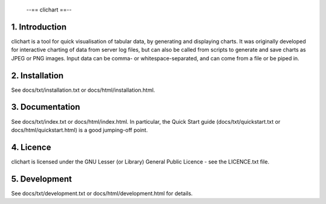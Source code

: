                             --== clichart ==--

1. Introduction
===============
clichart is a tool for quick visualisation of tabular data, by generating and
displaying charts.  It was originally developed for interactive charting of data
from server log files, but can also be called from scripts to generate and save
charts as JPEG or PNG images.  Input data can be comma- or whitespace-separated,
and can come from a file or be piped in.


2. Installation
===============
See docs/txt/installation.txt or docs/html/installation.html.


3. Documentation
================
See docs/txt/index.txt or docs/html/index.html.  In particular, the Quick Start
guide (docs/txt/quickstart.txt or docs/html/quickstart.html) is a good jumping-off
point.


4. Licence
==========
clichart is licensed under the GNU Lesser (or Library) General Public Licence -
see the LICENCE.txt file.


5. Development
==============
See docs/txt/development.txt or docs/html/development.html for details.